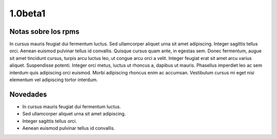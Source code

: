 1.0beta1
========

Notas sobre los rpms
--------------------

In cursus mauris feugiat dui fermentum luctus. Sed ullamcorper aliquet urna sit amet adipiscing. Integer sagittis tellus orci. Aenean euismod pulvinar tellus id convallis. Quisque cursus quam ante, in egestas sem. Donec fermentum, augue sit amet tincidunt cursus, turpis arcu luctus leo, ut congue arcu orci a velit. Integer feugiat erat sit amet arcu varius aliquet. Suspendisse potenti. Integer orci metus, luctus ut rhoncus a, dapibus ut mauris. Phasellus imperdiet leo ac sem interdum quis adipiscing orci euismod. Morbi adipiscing rhoncus enim ac accumsan. Vestibulum cursus mi eget nisi elementum vel adipiscing tortor interdum.

Novedades
---------

- In cursus mauris feugiat dui fermentum luctus.
- Sed ullamcorper aliquet urna sit amet adipiscing.
- Integer sagittis tellus orci.
- Aenean euismod pulvinar tellus id convallis.